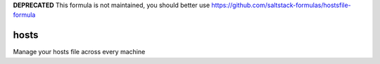 **DEPRECATED** This formula is not maintained, you should better use https://github.com/saltstack-formulas/hostsfile-formula

hosts
=====

Manage your hosts file across every machine
